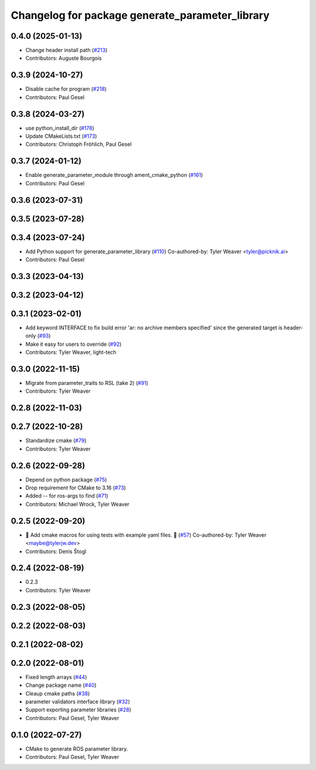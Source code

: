 ^^^^^^^^^^^^^^^^^^^^^^^^^^^^^^^^^^^^^^^^^^^^^^^^
Changelog for package generate_parameter_library
^^^^^^^^^^^^^^^^^^^^^^^^^^^^^^^^^^^^^^^^^^^^^^^^

0.4.0 (2025-01-13)
------------------
* Change header install path (`#213 <https://github.com/PickNikRobotics/generate_parameter_library/issues/213>`_)
* Contributors: Auguste Bourgois

0.3.9 (2024-10-27)
------------------
* Disable cache for program (`#218 <https://github.com/PickNikRobotics/generate_parameter_library/issues/218>`_)
* Contributors: Paul Gesel

0.3.8 (2024-03-27)
------------------
* use python_install_dir (`#178 <https://github.com/PickNikRobotics/generate_parameter_library/issues/178>`_)
* Update CMakeLists.txt (`#173 <https://github.com/PickNikRobotics/generate_parameter_library/issues/173>`_)
* Contributors: Christoph Fröhlich, Paul Gesel

0.3.7 (2024-01-12)
------------------
* Enable generate_parameter_module through ament_cmake_python (`#161 <https://github.com/PickNikRobotics/generate_parameter_library/issues/161>`_)
* Contributors: Paul Gesel

0.3.6 (2023-07-31)
------------------

0.3.5 (2023-07-28)
------------------

0.3.4 (2023-07-24)
------------------
* Add Python support for generate_parameter_library (`#110 <https://github.com/PickNikRobotics/generate_parameter_library/issues/110>`_)
  Co-authored-by: Tyler Weaver <tyler@picknik.ai>
* Contributors: Paul Gesel

0.3.3 (2023-04-13)
------------------

0.3.2 (2023-04-12)
------------------

0.3.1 (2023-02-01)
------------------
* Add keyword INTERFACE to fix build error 'ar: no archive members specified' since the generated target is header-only (`#93 <https://github.com/PickNikRobotics/generate_parameter_library/issues/93>`_)
* Make it easy for users to override (`#92 <https://github.com/PickNikRobotics/generate_parameter_library/issues/92>`_)
* Contributors: Tyler Weaver, light-tech

0.3.0 (2022-11-15)
------------------
* Migrate from parameter_traits to RSL (take 2) (`#91 <https://github.com/PickNikRobotics/generate_parameter_library/issues/91>`_)
* Contributors: Tyler Weaver

0.2.8 (2022-11-03)
------------------

0.2.7 (2022-10-28)
------------------
* Standardize cmake (`#79 <https://github.com/PickNikRobotics/generate_parameter_library/issues/79>`_)
* Contributors: Tyler Weaver

0.2.6 (2022-09-28)
------------------
* Depend on python package (`#75 <https://github.com/PickNikRobotics/generate_parameter_library/issues/75>`_)
* Drop requirement for CMake to 3.16 (`#73 <https://github.com/PickNikRobotics/generate_parameter_library/issues/73>`_)
* Added -- for ros-args to find (`#71 <https://github.com/PickNikRobotics/generate_parameter_library/issues/71>`_)
* Contributors: Michael Wrock, Tyler Weaver

0.2.5 (2022-09-20)
------------------
* 🚀 Add cmake macros for using tests with example yaml files. 🤖 (`#57 <https://github.com/PickNikRobotics/generate_parameter_library/issues/57>`_)
  Co-authored-by: Tyler Weaver <maybe@tylerjw.dev>
* Contributors: Denis Štogl

0.2.4 (2022-08-19)
------------------
* 0.2.3
* Contributors: Tyler Weaver

0.2.3 (2022-08-05)
------------------

0.2.2 (2022-08-03)
------------------

0.2.1 (2022-08-02)
------------------

0.2.0 (2022-08-01)
------------------
* Fixed length arrays (`#44 <https://github.com/PickNikRobotics/generate_parameter_library/issues/44>`_)
* Change package name (`#40 <https://github.com/PickNikRobotics/generate_parameter_library/issues/40>`_)
* Cleaup cmake paths (`#38 <https://github.com/PickNikRobotics/generate_parameter_library/issues/38>`_)
* parameter validators interface library (`#32 <https://github.com/PickNikRobotics/generate_parameter_library/issues/32>`_)
* Support exporting parameter libraries (`#28 <https://github.com/PickNikRobotics/generate_parameter_library/issues/28>`_)
* Contributors: Paul Gesel, Tyler Weaver

0.1.0 (2022-07-27)
------------------
* CMake to generate ROS parameter library.
* Contributors: Paul Gesel, Tyler Weaver
